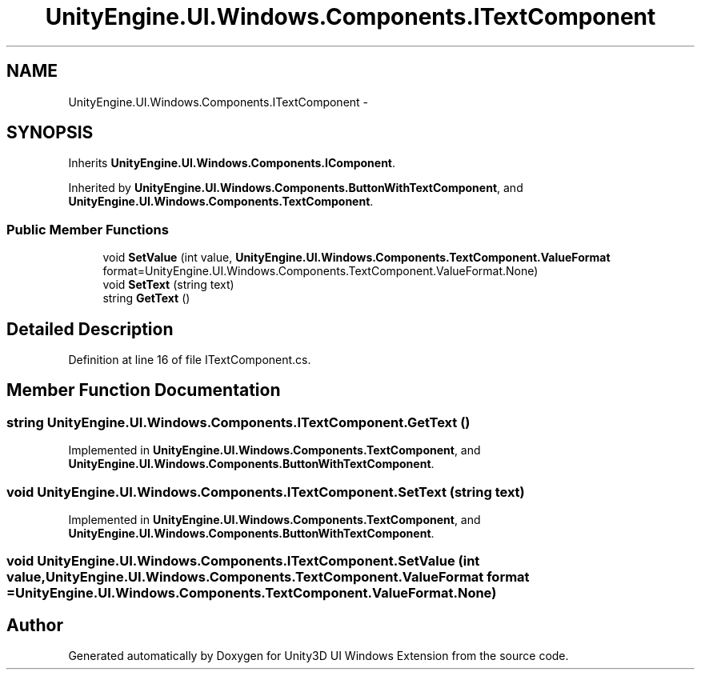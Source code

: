 .TH "UnityEngine.UI.Windows.Components.ITextComponent" 3 "Fri Apr 3 2015" "Version version 0.8a" "Unity3D UI Windows Extension" \" -*- nroff -*-
.ad l
.nh
.SH NAME
UnityEngine.UI.Windows.Components.ITextComponent \- 
.SH SYNOPSIS
.br
.PP
.PP
Inherits \fBUnityEngine\&.UI\&.Windows\&.Components\&.IComponent\fP\&.
.PP
Inherited by \fBUnityEngine\&.UI\&.Windows\&.Components\&.ButtonWithTextComponent\fP, and \fBUnityEngine\&.UI\&.Windows\&.Components\&.TextComponent\fP\&.
.SS "Public Member Functions"

.in +1c
.ti -1c
.RI "void \fBSetValue\fP (int value, \fBUnityEngine\&.UI\&.Windows\&.Components\&.TextComponent\&.ValueFormat\fP format=UnityEngine\&.UI\&.Windows\&.Components\&.TextComponent\&.ValueFormat\&.None)"
.br
.ti -1c
.RI "void \fBSetText\fP (string text)"
.br
.ti -1c
.RI "string \fBGetText\fP ()"
.br
.in -1c
.SH "Detailed Description"
.PP 
Definition at line 16 of file ITextComponent\&.cs\&.
.SH "Member Function Documentation"
.PP 
.SS "string UnityEngine\&.UI\&.Windows\&.Components\&.ITextComponent\&.GetText ()"

.PP
Implemented in \fBUnityEngine\&.UI\&.Windows\&.Components\&.TextComponent\fP, and \fBUnityEngine\&.UI\&.Windows\&.Components\&.ButtonWithTextComponent\fP\&.
.SS "void UnityEngine\&.UI\&.Windows\&.Components\&.ITextComponent\&.SetText (string text)"

.PP
Implemented in \fBUnityEngine\&.UI\&.Windows\&.Components\&.TextComponent\fP, and \fBUnityEngine\&.UI\&.Windows\&.Components\&.ButtonWithTextComponent\fP\&.
.SS "void UnityEngine\&.UI\&.Windows\&.Components\&.ITextComponent\&.SetValue (int value, \fBUnityEngine\&.UI\&.Windows\&.Components\&.TextComponent\&.ValueFormat\fP format = \fCUnityEngine\&.UI\&.Windows\&.Components\&.TextComponent\&.ValueFormat\&.None\fP)"


.SH "Author"
.PP 
Generated automatically by Doxygen for Unity3D UI Windows Extension from the source code\&.
